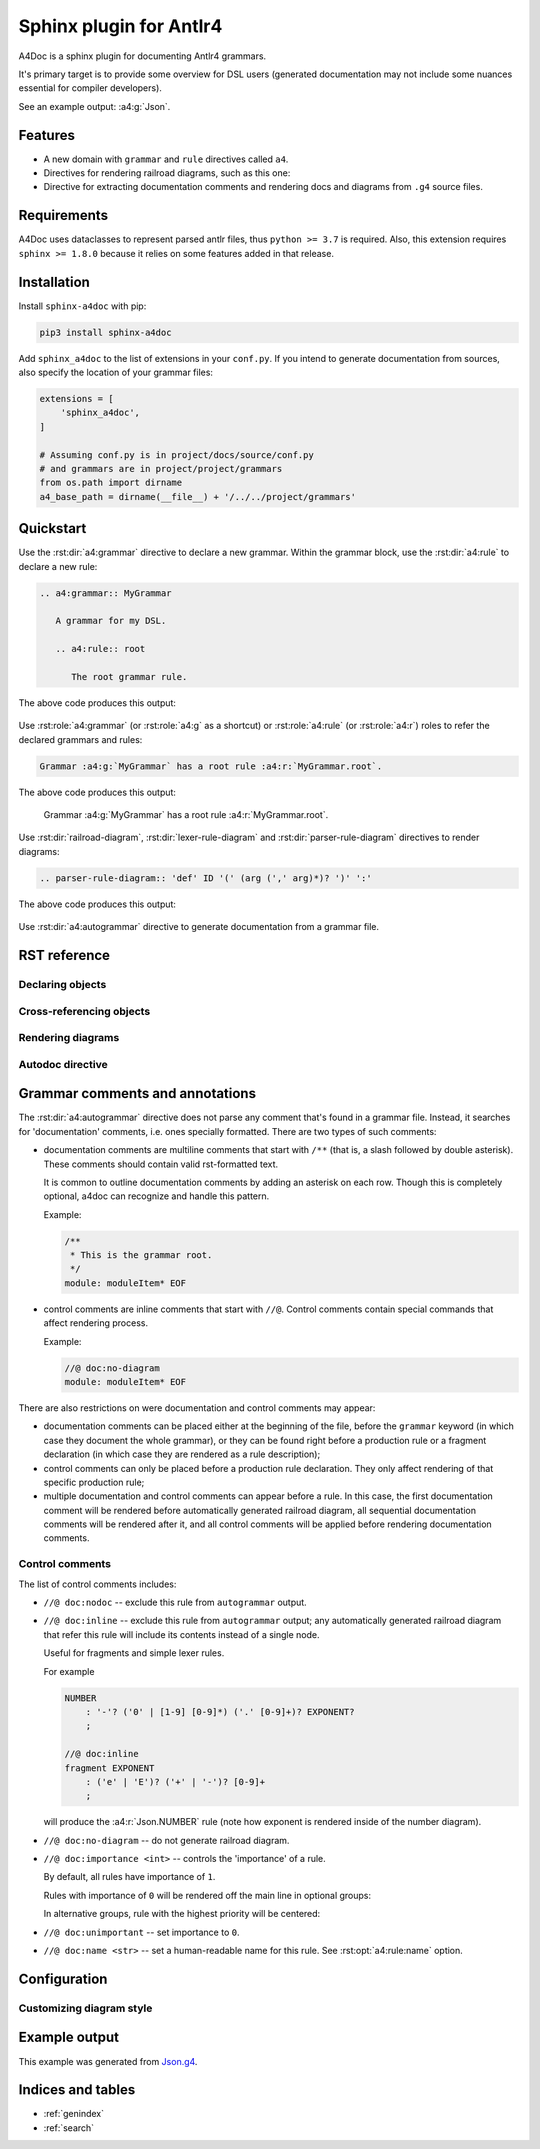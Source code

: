 Sphinx plugin for Antlr4
========================

A4Doc is a sphinx plugin for documenting Antlr4 grammars.

It's primary target is to provide some overview for DSL users
(generated documentation may not include some nuances essential
for compiler developers).

See an example output: :a4:g:`Json`.

.. _features:

Features
--------

- A new domain with ``grammar`` and ``rule`` directives called ``a4``.

- Directives for rendering railroad diagrams, such as this one:

  .. railroad-diagram::
     - choice:
       - terminal: 'parser'
       -
       - terminal: 'lexer '
       default: 1
     - terminal: 'grammar'
     - non_terminal: 'identifier'
     - terminal: ';'

- Directive for extracting documentation comments and rendering docs and
  diagrams from ``.g4`` source files.

Requirements
------------

A4Doc uses dataclasses to represent parsed antlr files, thus ``python >= 3.7``
is required. Also, this extension requires ``sphinx >= 1.8.0`` because it
relies on some features added in that release.

Installation
------------

Install ``sphinx-a4doc`` with pip:

.. code-block:: sh

    pip3 install sphinx-a4doc

Add ``sphinx_a4doc`` to the list of extensions in your ``conf.py``.
If you intend to generate documentation from sources, also specify the
location of your grammar files:

.. code-block:: python

   extensions = [
       'sphinx_a4doc',
   ]

   # Assuming conf.py is in project/docs/source/conf.py
   # and grammars are in project/project/grammars
   from os.path import dirname
   a4_base_path = dirname(__file__) + '/../../project/grammars'

Quickstart
----------

Use the :rst:dir:`a4:grammar` directive to declare a new grammar.
Within the grammar block, use the :rst:dir:`a4:rule` to declare a new rule:

.. code-block:: rst

   .. a4:grammar:: MyGrammar

      A grammar for my DSL.

      .. a4:rule:: root

         The root grammar rule.

The above code produces this output:

.. highlights::

   .. a4:grammar:: MyGrammar

      A grammar for my DSL.

      .. a4:rule:: root

         The root grammar rule.

Use :rst:role:`a4:grammar` (or :rst:role:`a4:g` as a shortcut) or
:rst:role:`a4:rule` (or :rst:role:`a4:r`) roles to refer the declared
grammars and rules:

.. code-block:: rst

   Grammar :a4:g:`MyGrammar` has a root rule :a4:r:`MyGrammar.root`.

The above code produces this output:

.. highlights::

   Grammar :a4:g:`MyGrammar` has a root rule :a4:r:`MyGrammar.root`.

Use :rst:dir:`railroad-diagram`, :rst:dir:`lexer-rule-diagram` and
:rst:dir:`parser-rule-diagram` directives to render diagrams:

.. code-block:: rst

   .. parser-rule-diagram:: 'def' ID '(' (arg (',' arg)*)? ')' ':'

The above code produces this output:

.. highlights::

   .. parser-rule-diagram:: 'def' ID '(' (arg (',' arg)*)? ')' ':'

Use :rst:dir:`a4:autogrammar` directive to generate documentation
from a grammar file.

RST reference
-------------

Declaring objects
~~~~~~~~~~~~~~~~~

.. rst:autodirective:: .. a4:grammar:: name

.. rst:autodirective:: .. a4:rule:: name

Cross-referencing objects
~~~~~~~~~~~~~~~~~~~~~~~~~

.. rst:role:: any
   :noindex:

   All ``a4`` objects can be cross-referenced via the :rst:role:`any` role.

   If given a full path, e.g. ``:any:`grammar_name.rule_name```,
   :rst:role:`any` will search a rule called ``rule_name`` in the
   grammar called ``grammar_name`` and then, should this search fail, in all
   grammars that are imported from ``grammar_name``, recursively.

   If given a relative path, e.g. ``:any:`name```,
   :rst:role:`any` will perform a global search for a rule or a grammar with the
   corresponding name.

.. rst:role:: a4:grammar
              a4:g

   Cross-reference a grammar by its name.

   There's nothing special about this role, just specify the grammar name.

.. rst:role:: a4:rule
              a4:r

   Cross-reference a grammar by its name or full path.

   If given a full path, e.g. ``:a4:r:`grammar_name.rule_name```,
   the rule will be first searched in the corresponding grammar, then in
   all imported grammars, recursively.

   If given a rule name only, e.g. ``:a4:r:`rule_name```, the behavior depends
   on context:

   - when used in a grammar declaration body, the rule will be first searched
     in that grammar, then in any imported grammar, and at last, in the default
     grammar.

   - when used without context, the rule will only be searched
     in the default grammar.

   Prepending full path with a tilde works as expected.

Rendering diagrams
~~~~~~~~~~~~~~~~~~

.. rst:autodirective:: railroad-diagram

.. rst:autodirective:: lexer-rule-diagram

.. rst:autodirective:: parser-rule-diagram

Autodoc directive
~~~~~~~~~~~~~~~~~

.. rst:autodirective:: .. a4:autogrammar:: filename
   :no-inherited-options:
   :no-options-header:

.. rst:autodirective:: docstring-marker

.. rst:autodirective:: members-marker

.. _grammar_comments:

Grammar comments and annotations
--------------------------------

The :rst:dir:`a4:autogrammar` directive does not parse any comment that's found
in a grammar file. Instead, it searches for 'documentation' comments, i.e. ones
specially formatted. There are two types of such comments:

- documentation comments are multiline comments that start with ``/**``
  (that is, a slash followed by double asterisk). These comments should contain
  valid rst-formatted text.

  It is common to outline documentation comments by adding an asterisk on each
  row. Though this is completely optional, a4doc can recognize and handle
  this pattern.

  Example:

  .. code-block:: antlr

     /**
      * This is the grammar root.
      */
     module: moduleItem* EOF

- control comments are inline comments that start with ``//@``. Control
  comments contain special commands that affect rendering process.

  Example:

  .. code-block:: antlr

     //@ doc:no-diagram
     module: moduleItem* EOF

There are also restrictions on were documentation and control comments may
appear:

- documentation comments can be placed either at the beginning of the file,
  before the ``grammar`` keyword (in which case they document the whole
  grammar), or they can be found right before a production rule or a fragment
  declaration (in which case they are rendered as a rule description);
- control comments can only be placed before a production rule declaration.
  They only affect rendering of that specific production rule;
- multiple documentation and control comments can appear before a rule. In this
  case, the first documentation comment will be rendered before automatically
  generated railroad diagram, all sequential documentation comments will
  be rendered after it, and all control comments will be applied before
  rendering documentation comments.

.. _control_comments:

Control comments
~~~~~~~~~~~~~~~~

The list of control comments includes:

- ``//@ doc:nodoc`` -- exclude this rule from ``autogrammar`` output.

- ``//@ doc:inline`` -- exclude this rule from ``autogrammar`` output; any
  automatically generated railroad diagram that refer this rule will
  include its contents instead of a single node.

  Useful for fragments and simple lexer rules.

  For example

  .. code-block:: antlr

     NUMBER
         : '-'? ('0' | [1-9] [0-9]*) ('.' [0-9]+)? EXPONENT?
         ;

     //@ doc:inline
     fragment EXPONENT
         : ('e' | 'E')? ('+' | '-')? [0-9]+
         ;

  will produce the :a4:r:`Json.NUMBER` rule (note how exponent is rendered
  inside of the number diagram).

- ``//@ doc:no-diagram`` -- do not generate railroad diagram.

- ``//@ doc:importance <int>`` -- controls the 'importance' of a rule.

  By default, all rules have importance of ``1``.

  Rules with importance of ``0`` will be rendered off the main line in optional
  groups:

  .. parser-rule-diagram:: R1? R0?;

     //@ doc:name Rule with importance 0
     //@ doc:importance 0
     R0 : EOF;

     //@ doc:name Rule with importance 1
     //@ doc:importance 1
     R1 : EOF

  In alternative groups, rule with the highest priority will be centered:

  .. parser-rule-diagram:: (R0 | R1) (R2 | R1);

     //@ doc:name Rule with importance 0
     //@ doc:importance 0
     R0 : EOF;

     //@ doc:name Rule with importance 1
     //@ doc:importance 1
     R1 : EOF;

     //@ doc:name Rule with importance 2
     //@ doc:importance 2
     R2 : EOF

- ``//@ doc:unimportant`` -- set importance to ``0``.

- ``//@ doc:name <str>`` -- set a human-readable name for this rule.
  See :rst:opt:`a4:rule:name` option.


.. _config:

Configuration
-------------

.. _custom_style:

Customizing diagram style
~~~~~~~~~~~~~~~~~~~~~~~~~

.. . .. _custom_lookup:

.. . Customizing process of grammar files lookup
.. . ~~~~~~~~~~~~~~~~~~~~~~~~~~~~~~~~~~~~~~~~~~~

Example output
--------------

This example was generated from
`Json.g4 <https://github.com/AmatanHead/sphinx-a4doc/blob/master/docs/examples/Json.g4>`_.

.. a4:autogrammar:: ./Json
   :only-reachable-from: value

Indices and tables
------------------

* :ref:`genindex`
* :ref:`search`
